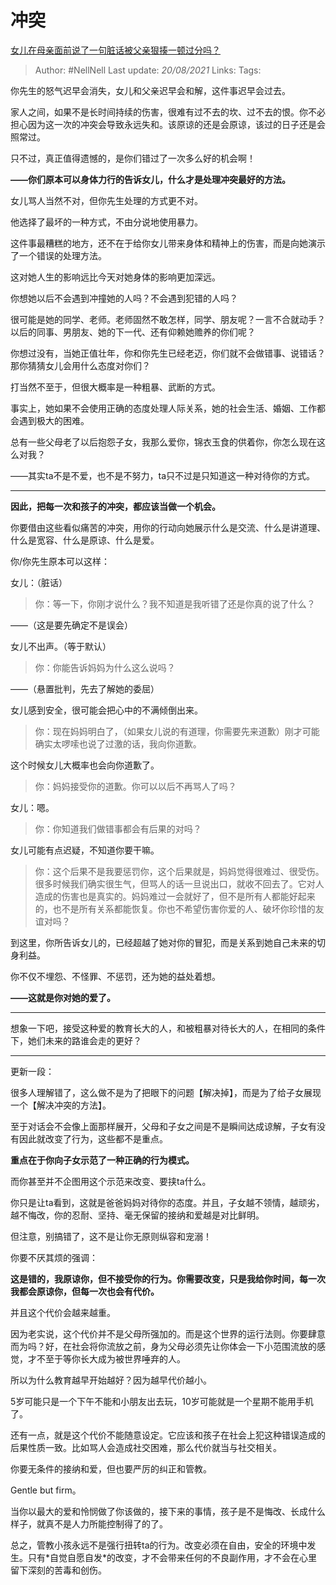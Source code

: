 * 冲突
  :PROPERTIES:
  :CUSTOM_ID: 冲突
  :END:

[[https://www.zhihu.com/question/427041303/answer/1675742541][女儿在母亲面前说了一句脏话被父亲狠揍一顿过分吗？]]

#+BEGIN_QUOTE
  Author: #NellNell Last update: /20/08/2021/ Links: Tags:
#+END_QUOTE

你先生的怒气迟早会消失，女儿和父亲迟早会和解，这件事迟早会过去。

家人之间，如果不是长时间持续的伤害，很难有过不去的坎、过不去的恨。你不必担心因为这一次的冲突会导致永远失和。该原谅的还是会原谅，该过的日子还是会照常过。

只不过，真正值得遗憾的，是你们错过了一次多么好的机会啊！

*------你们原本可以身体力行的告诉女儿，什么才是处理冲突最好的方法。*

女儿骂人当然不对，但你先生处理的方式更不对。

他选择了最坏的一种方式，不由分说地使用暴力。

这件事最糟糕的地方，还不在于给你女儿带来身体和精神上的伤害，而是向她演示了一个错误的处理方法。

这对她人生的影响远比今天对她身体的影响更加深远。

你想她以后不会遇到冲撞她的人吗？不会遇到犯错的人吗？

很可能是她的同学、老师。老师固然不敢怎样，同学、朋友呢？一言不合就动手？以后的同事、男朋友、她的下一代、还有仰赖她赡养的你们呢？

你想过没有，当她正值壮年，你和你先生已经老迈，你们就不会做错事、说错话？那你猜猜女儿会用什么态度对你们？

打当然不至于，但很大概率是一种粗暴、武断的方式。

事实上，她如果不会使用正确的态度处理人际关系，她的社会生活、婚姻、工作都会遇到极大的困难。

总有一些父母老了以后抱怨子女，我那么爱你，锦衣玉食的供着你，你怎么现在这么对我？

------其实ta不是不爱，也不是不努力，ta只不过是只知道这一种对待你的方式。

--------------

*因此，把每一次和孩子的冲突，都应该当做一个机会。*

你要借由这些看似痛苦的冲突，用你的行动向她展示什么是交流、什么是讲道理、什么是宽容、什么是原谅、什么是爱。

你/你先生原本可以这样：

女儿：（脏话）

#+BEGIN_QUOTE
  你：等一下，你刚才说什么？我不知道是我听错了还是你真的说了什么？
#+END_QUOTE

------（这是要先确定不是误会）

女儿不出声。（等于默认）

#+BEGIN_QUOTE
  你：你能告诉妈妈为什么这么说吗？
#+END_QUOTE

------（悬置批判，先去了解她的委屈）

女儿感到安全，很可能会把心中的不满倾倒出来。

#+BEGIN_QUOTE
  你：现在妈妈明白了，（如果女儿说的有道理，你需要先来道歉）刚才可能确实太啰嗦也说了过激的话，我向你道歉。
#+END_QUOTE

这个时候女儿大概率也会向你道歉了。

#+BEGIN_QUOTE
  你：妈妈接受你的道歉。你可以以后不再骂人了吗？
#+END_QUOTE

女儿：嗯。

#+BEGIN_QUOTE
  你：你知道我们做错事都会有后果的对吗？
#+END_QUOTE

女儿可能有点迟疑，不知道你要干嘛。

#+BEGIN_QUOTE
  你：这个后果不是我要惩罚你，这个后果就是，妈妈觉得很难过、很受伤。很多时候我们确实很生气，但骂人的话一旦说出口，就收不回去了。它对人造成的伤害也是真实的。妈妈难过一会就好了，但不是所有人都能好起来的，也不是所有关系都能恢复。你也不希望伤害你爱的人、破坏你珍惜的友谊对吗？
#+END_QUOTE

到这里，你所告诉女儿的，已经超越了她对你的冒犯，而是关系到她自己未来的切身利益。

你不仅不埋怨、不怪罪、不惩罚，还为她的益处着想。

*------这就是你对她的爱了。*

--------------

想象一下吧，接受这种爱的教育长大的人，和被粗暴对待长大的人，在相同的条件下，她们未来的路谁会走的更好？

--------------

更新一段：

很多人理解错了，这么做不是为了把眼下的问题【解决掉】，而是为了给子女展现一个【解决冲突的方法】。

至于对话会不会像上面那样展开，父母和子女之间是不是瞬间达成谅解，子女有没有因此就改变了行为，这些都不是重点。

*重点在于你向子女示范了一种正确的行为模式。*

而你甚至并不企图用这个示范来改变、要挟ta什么。

你只是让ta看到，这就是爸爸妈妈对待你的态度。并且，子女越不领情，越顽劣，越不悔改，你的忍耐、坚持、毫无保留的接纳和爱越是对比鲜明。

但注意，别搞错了，这不是让你无原则纵容和宠溺！

你要不厌其烦的强调：

*这是错的，我原谅你，但不接受你的行为。你需要改变，只是我给你时间，每一次我都会原谅你，但每一次也会有代价。*

并且这个代价会越来越重。

因为老实说，这个代价并不是父母所强加的。而是这个世界的运行法则。你要肆意而为吗？好，在社会将你流放之前，身为父母必须先让你体会一下小范围流放的感觉，才不至于等你长大成为被世界唾弃的人。

所以为什么教育越早开始越好？因为越早代价越小。

5岁可能只是一个下午不能和小朋友出去玩，10岁可能就是一个星期不能用手机了。

还有一点，就是这个代价不能随意设定。它应该和孩子在社会上犯这种错误造成的后果性质一致。比如骂人会造成社交困难，那么代价就当与社交相关。

你要无条件的接纳和爱，但也要严厉的纠正和管教。

Gentle but firm。

当你以最大的爱和怜悯做了你该做的，接下来的事情，孩子是不是悔改、长成什么样子，就真不是人力所能控制得了的了。

总之，管教小孩永远不是强行扭转ta的行为。改变必须在自由，安全的环境中发生。只有*自觉自愿自发*的改变，才不会带来任何的不良副作用，才不会在心里留下深刻的苦毒和创伤。
